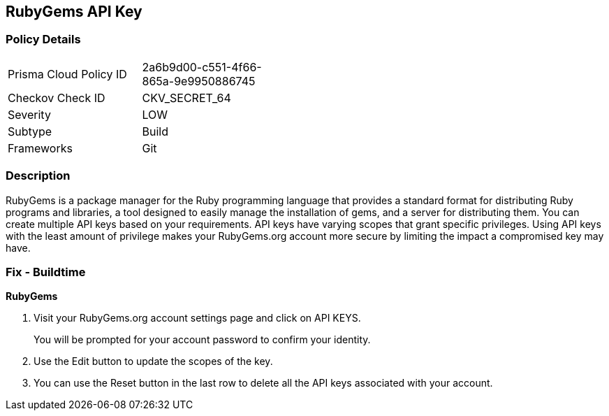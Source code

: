 == RubyGems API Key


=== Policy Details 

[width=45%]
[cols="1,1"]
|=== 
|Prisma Cloud Policy ID 
| 2a6b9d00-c551-4f66-865a-9e9950886745

|Checkov Check ID 
|CKV_SECRET_64

|Severity
|LOW

|Subtype
|Build

|Frameworks
|Git

|=== 



=== Description 


RubyGems is a package manager for the Ruby programming language that provides a standard format for distributing Ruby programs and libraries, a tool designed to easily manage the installation of gems, and a server for distributing them.
You can create multiple API keys based on your requirements.
API keys have varying scopes that grant specific privileges.
Using API keys with the least amount of privilege makes your RubyGems.org account more secure by limiting the impact a compromised key may have.

=== Fix - Buildtime


*RubyGems* 



. Visit your RubyGems.org account settings page and click on API KEYS.
+
You will be prompted for your account password to confirm your identity.

. Use the Edit button to update the scopes of the key.

. You can use the Reset button in the last row to delete all the API keys associated with your account.
